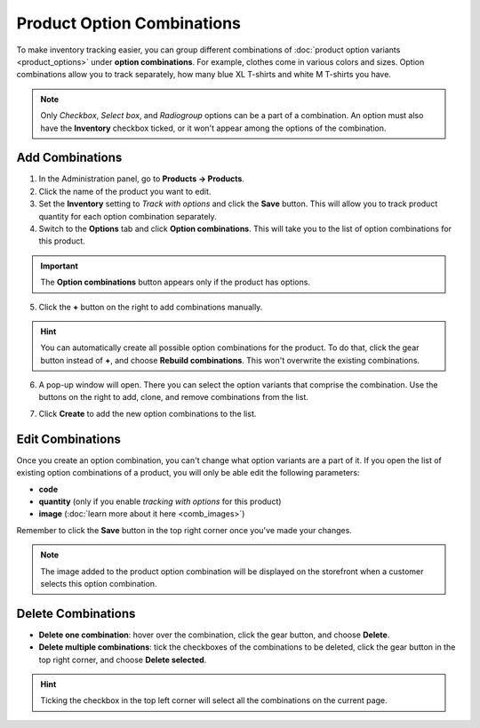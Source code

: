 ***************************
Product Option Combinations
***************************

To make inventory tracking easier, you can group different combinations of :doc:`product option variants <product_options>` under **option combinations**. For example, clothes come in various colors and sizes. Option combinations allow you to track separately, how many blue XL T-shirts and white M T-shirts you have. 

.. note::

   Only *Checkbox*, *Select box*, and *Radiogroup* options can be a part of a combination. An option must also have the **Inventory** checkbox ticked, or it won't appear among the options of the combination.

----------------
Add Combinations
----------------

1. In the Administration panel, go to **Products → Products**.

2. Click the name of the product you want to edit.

3. Set the **Inventory** setting to *Track with options* and click the **Save** button. This will allow you to track product quantity for each option combination separately.

4. Switch to the **Options** tab and click **Option combinations**. This will take you to the list of option combinations for this product.

.. important::

	The **Option combinations** button appears only if the product has options.

.. image:: img/option_combinations_01.png
    :align: center
    :alt: The Options tab

5. Click the **+** button on the right to add combinations manually.

.. hint::

    You can automatically create all possible option combinations for the product. To do that, click the gear button instead of **+**, and choose **Rebuild combinations**. This won't overwrite the existing combinations.

.. image:: img/add_combination.png
    :align: center
    :alt: Use the + button or the gear button to add product option combinations.

6. A pop-up window will open. There you can select the option variants that comprise the combination. Use the buttons on the right to add, clone, and remove combinations from the list.

.. image:: img/add_option_combinations.png
    :align: center
    :alt: You can add multiple option combinations at once.

7. Click **Create** to add the new option combinations to the list.

-----------------
Edit Combinations
-----------------

Once you create an option combination, you can't change what option variants are a part of it. If you open the list of existing option combinations of a product, you will only be able edit the following parameters:

* **code**
* **quantity** (only if you enable *tracking with options* for this product)
* **image** (:doc:`learn more about it here <comb_images>`)

Remember to click the **Save** button in the top right corner once you've made your changes.

.. note::

    The image added to the product option combination will be displayed on the storefront when a customer selects this option combination.

.. image:: img/option_combinations_02.png
    :align: center
    :alt: Inventory

-------------------
Delete Combinations
-------------------

* **Delete one combination**: hover over the combination, click the gear button, and choose **Delete**.

* **Delete multiple combinations**: tick the checkboxes of the combinations to be deleted, click the gear button in the top right corner, and choose **Delete selected**.

.. hint::

    Ticking the checkbox in the top left corner will select all the combinations on the current page.

.. image:: img/delete_combinations.png
    :align: center
    :alt: Delete multiple combinations by ticking their checkboxes and using the gear button in the top right corner.
